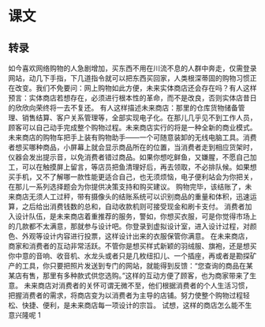 * 课文
** 转录
如今喜欢网络购物的人急剧增加，买东西不用在川流不息的人群中奔走，仅需登录网站，动几下手指，下几道指令就可以把东西买回家，人类根深蒂固的购物习惯正在改变。我们不免要问：网上购物如此方便，未来实体商店还会存在吗？有人这样预言：实体商店若想存在，必须进行根本性的革命，而不是改良，否则实体店昔日的欣欣向荣终将一去不复还。
有人这样描述未来商店：那里的仓库货物储备管理、销售结算、客户关系管理等，全部实现电子化。在那儿几乎见不到工作人员，顾客可以自己动手完成整个购物过程。未来商店实行的将是一种全新的商业模式。
未来商店的购物车把手上装有购物助手——一个可随意装卸的无线电脑工具。消费者想买哪种商品，小屏幕上就会显示商品所在的位置，当消费者走到相应货架时，仪器会发出提示音，以免消费者错过商品。如果你想吃鲜鱼，又嫌腥，不愿自己加工，可以在触摸屏上留言，等店员把鱼清理好后，再去领取，不必排队候。如果想买手机，又不了解哪一款性能更适合自己，也无须烦恼，电子便利站会为你把关，在那儿一系列选择题会为你提供决策支持和购买建议。
购物完毕，该结账了，未来商店无须人工过秤，带有摄像头的结账系统可以识别商品的重量和体积，迅速运算，之后给出消费钱数的总和，自动收款机则可接受现金和刷卡支付。
消费者加入设计队伍，是未来商店着重推荐的服务，警如，你想买衣服，可是你觉得市场上的几款都不太满意，那就参与设计吧。你登录到虚拟设计室，进入设计过程，对颜色、外观等设计内容进行投票，这样设计出来的衣服保管你满意。
在未来商店，商家和消费者的互动非常活跃。不管你是想买样式新颖的羽绒服、旗袍，还是想买你中意的音响、收音机、水龙头或者只是几枚纽扣儿、一个插座，再或者是勘探矿产的工具，你只要把照片发送到专门的网站，就能得到反馈：“您查询的商品在某某店有售，那里有多种款式供您选购。”这样的互动方便了顾客，也为商家带来了生意。
未来商店对消费者的关怀可谓无微不至，他们根据消费者的个人生活习惯，把握消费者的需求，将商店变为以消费者为主导的店铺。努力使整个购物过程轻松、快捷、便利，是未来商店每一项设计的宗旨。
试想，这样的商店怎么能不生意兴隆呢 1
